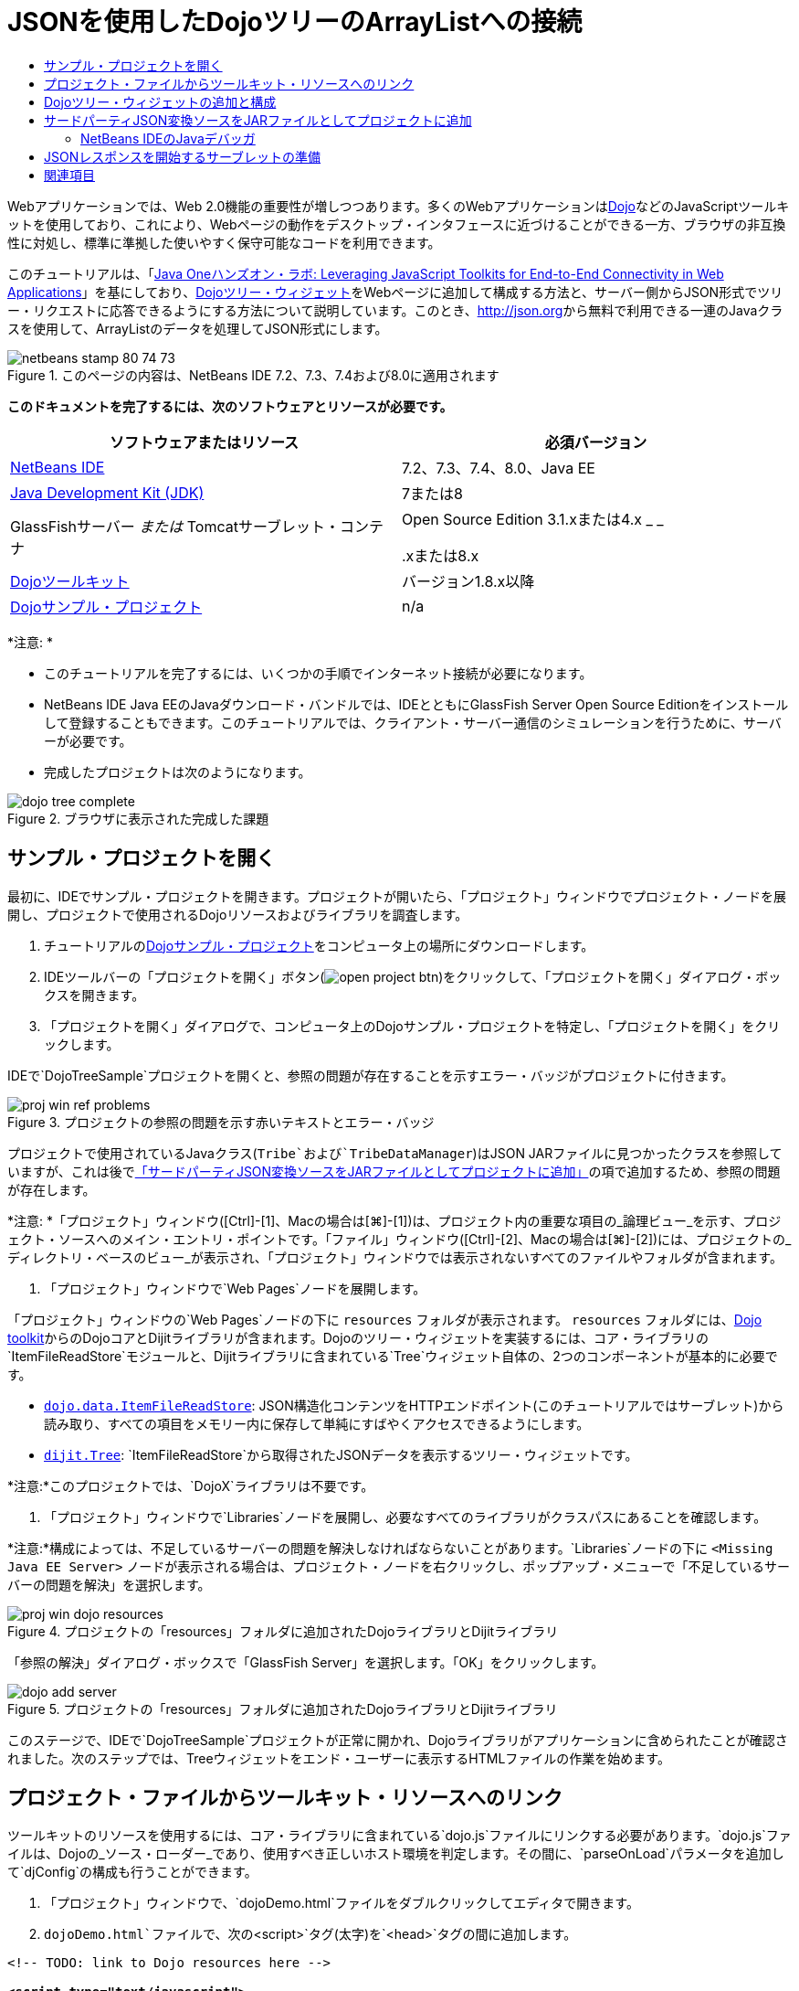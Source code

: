 // 
//     Licensed to the Apache Software Foundation (ASF) under one
//     or more contributor license agreements.  See the NOTICE file
//     distributed with this work for additional information
//     regarding copyright ownership.  The ASF licenses this file
//     to you under the Apache License, Version 2.0 (the
//     "License"); you may not use this file except in compliance
//     with the License.  You may obtain a copy of the License at
// 
//       http://www.apache.org/licenses/LICENSE-2.0
// 
//     Unless required by applicable law or agreed to in writing,
//     software distributed under the License is distributed on an
//     "AS IS" BASIS, WITHOUT WARRANTIES OR CONDITIONS OF ANY
//     KIND, either express or implied.  See the License for the
//     specific language governing permissions and limitations
//     under the License.
//

= JSONを使用したDojoツリーのArrayListへの接続
:jbake-type: tutorial
:jbake-tags: tutorials 
:markup-in-source: verbatim,quotes,macros
:jbake-status: published
:icons: font
:syntax: true
:source-highlighter: pygments
:toc: left
:toc-title:
:description: JSONを使用したDojoツリーのArrayListへの接続 - Apache NetBeans
:keywords: Apache NetBeans, Tutorials, JSONを使用したDojoツリーのArrayListへの接続

Webアプリケーションでは、Web 2.0機能の重要性が増しつつあります。多くのWebアプリケーションはlink:http://www.dojotoolkit.org/[+Dojo+]などのJavaScriptツールキットを使用しており、これにより、Webページの動作をデスクトップ・インタフェースに近づけることができる一方、ブラウザの非互換性に対処し、標準に準拠した使いやすく保守可能なコードを利用できます。

このチュートリアルは、「link:http://developers.sun.com/learning/javaoneonline/j1lab.jsp?lab=LAB-5573&yr=2009&track=1[+Java Oneハンズオン・ラボ: Leveraging JavaScript Toolkits for End-to-End Connectivity in Web Applications+]」を基にしており、link:http://dojocampus.org/explorer/#Dijit_Tree_Basic[+Dojoツリー・ウィジェット+]をWebページに追加して構成する方法と、サーバー側からJSON形式でツリー・リクエストに応答できるようにする方法について説明しています。このとき、link:http://json.org[+http://json.org+]から無料で利用できる一連のJavaクラスを使用して、ArrayListのデータを処理してJSON形式にします。

image::images/netbeans-stamp-80-74-73.png[title="このページの内容は、NetBeans IDE 7.2、7.3、7.4および8.0に適用されます"]



*このドキュメントを完了するには、次のソフトウェアとリソースが必要です。*

|===
|ソフトウェアまたはリソース |必須バージョン 

|link:https://netbeans.org/downloads/index.html[+NetBeans IDE+] |7.2、7.3、7.4、8.0、Java EE 

|link:http://www.oracle.com/technetwork/java/javase/downloads/index.html[+Java Development Kit (JDK)+] |7または8 

|GlassFishサーバー
_または_
Tomcatサーブレット・コンテナ |Open Source Edition 3.1.xまたは4.x
_ _


.xまたは8.x 

|link:http://www.dojotoolkit.org/download[+Dojoツールキット+] |バージョン1.8.x以降 

|link:https://netbeans.org/projects/samples/downloads/download/Samples/Java%20Web/DojoTreeSample.zip[+Dojoサンプル・プロジェクト+] |n/a 
|===


*注意: *

* このチュートリアルを完了するには、いくつかの手順でインターネット接続が必要になります。
* NetBeans IDE Java EEのJavaダウンロード・バンドルでは、IDEとともにGlassFish Server Open Source Editionをインストールして登録することもできます。このチュートリアルでは、クライアント・サーバー通信のシミュレーションを行うために、サーバーが必要です。
* 完成したプロジェクトは次のようになります。

image::images/dojo-tree-complete.png[title="ブラウザに表示された完成した課題"]



== サンプル・プロジェクトを開く

最初に、IDEでサンプル・プロジェクトを開きます。プロジェクトが開いたら、「プロジェクト」ウィンドウでプロジェクト・ノードを展開し、プロジェクトで使用されるDojoリソースおよびライブラリを調査します。

1. チュートリアルのlink:https://netbeans.org/projects/samples/downloads/download/Samples%252FJavaScript%252FDojoTreeSample.zip[+Dojoサンプル・プロジェクト+]をコンピュータ上の場所にダウンロードします。
2. IDEツールバーの「プロジェクトを開く」ボタン(image:images/open-project-btn.png[])をクリックして、「プロジェクトを開く」ダイアログ・ボックスを開きます。
3. 「プロジェクトを開く」ダイアログで、コンピュータ上のDojoサンプル・プロジェクトを特定し、「プロジェクトを開く」をクリックします。

IDEで`DojoTreeSample`プロジェクトを開くと、参照の問題が存在することを示すエラー・バッジがプロジェクトに付きます。

image::images/proj-win-ref-problems.png[title="プロジェクトの参照の問題を示す赤いテキストとエラー・バッジ"]

プロジェクトで使用されているJavaクラス(`Tribe`および`TribeDataManager`)はJSON JARファイルに見つかったクラスを参照していますが、これは後で<<addJSON,「サードパーティJSON変換ソースをJARファイルとしてプロジェクトに追加」>>の項で追加するため、参照の問題が存在します。

*注意: *「プロジェクト」ウィンドウ([Ctrl]-[1]、Macの場合は[⌘]-[1])は、プロジェクト内の重要な項目の_論理ビュー_を示す、プロジェクト・ソースへのメイン・エントリ・ポイントです。「ファイル」ウィンドウ([Ctrl]-[2]、Macの場合は[⌘]-[2])には、プロジェクトの_ディレクトリ・ベースのビュー_が表示され、「プロジェクト」ウィンドウでは表示されないすべてのファイルやフォルダが含まれます。



. 「プロジェクト」ウィンドウで`Web Pages`ノードを展開します。

「プロジェクト」ウィンドウの`Web Pages`ノードの下に ``resources`` フォルダが表示されます。 ``resources`` フォルダには、link:http://www.dojotoolkit.org/download[+Dojo toolkit+]からのDojoコアとDijitライブラリが含まれます。Dojoのツリー・ウィジェットを実装するには、コア・ライブラリの`ItemFileReadStore`モジュールと、Dijitライブラリに含まれている`Tree`ウィジェット自体の、2つのコンポーネントが基本的に必要です。

* `link:http://docs.dojocampus.org/dojo/data/ItemFileReadStore[+dojo.data.ItemFileReadStore+]`: JSON構造化コンテンツをHTTPエンドポイント(このチュートリアルではサーブレット)から読み取り、すべての項目をメモリー内に保存して単純にすばやくアクセスできるようにします。
* `link:http://docs.dojocampus.org/dijit/Tree[+dijit.Tree+]`: `ItemFileReadStore`から取得されたJSONデータを表示するツリー・ウィジェットです。

*注意:*このプロジェクトでは、`DojoX`ライブラリは不要です。



. 「プロジェクト」ウィンドウで`Libraries`ノードを展開し、必要なすべてのライブラリがクラスパスにあることを確認します。

*注意:*構成によっては、不足しているサーバーの問題を解決しなければならないことがあります。`Libraries`ノードの下に ``<Missing Java EE Server>`` ノードが表示される場合は、プロジェクト・ノードを右クリックし、ポップアップ・メニューで「不足しているサーバーの問題を解決」を選択します。

image::images/proj-win-dojo-resources.png[title="プロジェクトの「resources」フォルダに追加されたDojoライブラリとDijitライブラリ"]

「参照の解決」ダイアログ・ボックスで「GlassFish Server」を選択します。「OK」をクリックします。

image::images/dojo-add-server.png[title="プロジェクトの「resources」フォルダに追加されたDojoライブラリとDijitライブラリ"]

このステージで、IDEで`DojoTreeSample`プロジェクトが正常に開かれ、Dojoライブラリがアプリケーションに含められたことが確認されました。次のステップでは、Treeウィジェットをエンド・ユーザーに表示するHTMLファイルの作業を始めます。


== プロジェクト・ファイルからツールキット・リソースへのリンク

ツールキットのリソースを使用するには、コア・ライブラリに含まれている`dojo.js`ファイルにリンクする必要があります。`dojo.js`ファイルは、Dojoの_ソース・ローダー_であり、使用すべき正しいホスト環境を判定します。その間に、`parseOnLoad`パラメータを追加して`djConfig`の構成も行うことができます。

1. 「プロジェクト」ウィンドウで、`dojoDemo.html`ファイルをダブルクリックしてエディタで開きます。
2. `dojoDemo.html`ファイルで、次の`<script>`タグ(太字)を`<head>`タグの間に追加します。

[source,xml,subs="{markup-in-source}"]
----

<!-- TODO: link to Dojo resources here -->

*<script type="text/javascript">
    var djConfig = {parseOnLoad: true,
        isDebug: true};
</script> 
<script
    type="text/javascript"
    src="resources/dojo/dojo.js">
</script>*
    
</head>
----
* `link:http://dojotoolkit.org/reference-guide/1.6/djConfig.html[+djConfig+]`を使用すると、Dojoの動作を制御するグローバル設定をオーバーライドできます(たとえば、`parseOnLoad`プロパティを使用して)。
* `parseOnLoad`を`true`に設定すると、ページがロードされるときに必ずウィジェットとページ・マークアップが解析されます。


. 次の`@import`文(太字)を`<head>`タグの間と追加する`<script>`タグの下に追加して、ツールキットに含まれる`nihilo`link:http://docs.dojocampus.org/dijit/themes[+サンプル・テーマ+]へのリンクを追加します。

[source,xml,subs="{markup-in-source}"]
----

<script type="text/javascript">
    var djConfig = {parseOnLoad: true,
        isDebug: true};
</script> 
<script
    type="text/javascript"
    src="resources/dojo/dojo.js">
</script>

*<style type="text/css">
    @import "resources/dijit/themes/nihilo/nihilo.css";
</style>*
----

`nihilo`テーマはツールキットにデフォルトで含まれています。「プロジェクト」ウィンドウで`dijit/themes`フォルダを展開して、デフォルトで提供されている他のサンプル・テーマを表示できます。



. 次のクラス・セレクタをページの`<body>`タグに追加して、使用しているテーマの名前を指定します。これを実行すると、ページにロードされているすべてのDojoウィジェットが、テーマに関連付けられたスタイルを使用してレンダリングされます。

[source,java,subs="{markup-in-source}"]
----

<body *class="nihilo"*>
----

この段階で、`dojoDemo.html`ファイルは、Dojoコア・ライブラリとDijitライブラリを参照する任意のコードを受け入れる準備ができ、すべてのウィジェットをDojoの`nihilo`テーマを使用してレンダリングするようになりました。


== Dojoツリー・ウィジェットの追加と構成

`dojo.js`にリンクした後は、Dojoのモジュールとウィジェットを使用するコードを追加し始めることができます。まず、`link:http://docs.dojocampus.org/dojo/require[+dojo.require+]`文を使用して、`dijit.Tree`ウィジェットと`dojo.data.ItemFileReadStore`をロードするコードを追加します。次に、ウィジェットとモジュール自体をページに追加します。

1. 次の`dojo.require`文(太字)をファイルの ``<body<`` タグの間に追加します。

[source,xml,subs="{markup-in-source}"]
----

<script type="text/javascript">

    // TODO: add dojo.require statements here
    *dojo.require("dojo.data.ItemFileReadStore");
    dojo.require("dijit.Tree");*

</script>
----
* `link:http://docs.dojocampus.org/dojo/data/ItemFileReadStore[+dojo.data.ItemFileReadStore+]`: JSON構造化コンテンツをHTTPエンドポイントから読み取り(<<prepareServlet,JSONレスポンスを開始するサーブレットの準備>>で、この目的に使用するサーブレットを実装します)、すべての項目をメモリー内に保存して単純にすばやくアクセスできるようにします。
* `link:http://docs.dojocampus.org/dijit/Tree[+dijit.Tree+]`: `ItemFileReadStore`から取得されたJSONデータを表示するツリー・ウィジェットです。


. 次のコード(太字)を追加して、`ItemFileReadStore`および`Tree`ウィジェットを追加します。

[source,html]
----

<!-- TODO: specify AJAX retrieval -->

<!-- TODO: add Tree widget and configure attributes -->
*<div dojoType="dojo.data.ItemFileReadStore"
     url="TribeServlet"
     jsId="indianStore">
</div>

<div dojoType="dijit.Tree"
     store="indianStore"
     query="{type:'region'}"
     label="North American Indians">
</div>*
----
* `ItemFileReadStore`では、JSONデータを返すサーバー側リソースを指すように`url`プロパティを指定する必要があります。後で説明するとおり、これは`TribeServlet`です。`jsId`プロパティを使用すると、取得されたJSONデータにIDを付けることができ、ウィジェットはそれを使用してデータ・ストアを参照できます。
* `ツリー`では、`store`プロパティを使用して、JSONデータを提供する`ItemFileReadStore`を指します。`query`プロパティを使用すると、JSONファイルで使用されているキーワードに基づいて、データの表示を調整できます。

*注意:*このコードを追加した後でエディタに表示される警告は無視できます。

この段階で、`dojoDemo.html`ファイルは完成し、プロジェクトに対する_クライアント側の_変更はすべて適用されました。次の2つの手順では、ツリー・リクエストが行われたときのプロジェクトの_サーバー側の_動作に影響を与える変更を加えます。



== サードパーティJSON変換ソースをJARファイルとしてプロジェクトに追加

このチュートリアルでは、ArrayListサンプル・データを抽出するロジックが、`Tribe`クラスと`TribeDataManager`クラスに準備されています。基本的に、JSON変換を処理するサードパーティJavaクラスをプロジェクトに含め、これらのクラスの`import`文を`Tribe`クラスと`TribeDataManager`クラスに追加するのみで済みます。ただし、これを実行するには、まずサードパーティJavaクラスをコンパイルし、Java Archive (JARファイル)を作成する必要があります。これには、IDEのJavaクラス・ライブラリ・ウィザードを使用できます。

1. link:http://json.org/java[+http://json.org/java+]にアクセスすると、JSON変換用のJavaクラスは無料で利用できます。「Free source code is available」というリンクをクリックし、ソースが入っている`JSON-java-master.zip`ファイルをダウンロードします。
2. `JSON-java-master.zip`ファイルを解凍すると、抽出されたフォルダには、link:http://json.org/java[+http://json.org/java+]に一覧表示されているソースが入っています。

この時点で、これらのソースをコンパイルして、`DojoTreeSample`プロジェクトに追加するJava Archive (JARファイル)を作成します。



. ツールバーの「新規プロジェクト」ボタン(image:images/new-project-btn.png[])をクリックして新規プロジェクト・ウィザードを開きます。


. 新規プロジェクト・ウィザードで、「Java」カテゴリの「Javaクラス・ライブラリ」プロジェクト・テンプレートを選択します。「次」をクリックします。


. Javaクラス・ライブラリ・ウィザードの「名前と場所」パネルで、「プロジェクト名」として「*`json`*」を入力します。「終了」をクリックします。

「終了」をクリックすると新しいプロジェクトが作成され、「プロジェクト」ウィンドウで開きます。

Dojoツールキット・リソースを ``DojoTreeSample`` プロジェクトにコピーしたのと同じ方法で、 ``json`` プロジェクトにダウンロードするJSONソースをコピーする必要があります。



. `JSON-java-master.zip`アーカイブを抽出し、ルート・フォルダにあるJavaソース・ファイルをコピーします([Ctrl]-[C]、Macの場合は⌘-C)。

*注意:*抽出したアーカイブのルート・フォルダにある`zip`フォルダとその内容をコピーする必要はありません。



. IDEの「プロジェクト」ウィンドウで「ソース・パッケージ」ノードを右クリックし、ポップアップ・メニューで「新規」>「Javaパッケージ」を選択します。


. パッケージ名として*json*と入力します。「終了」をクリックします。


. `json`ソース・パッケージを右クリックし、ポップアップ・メニューで「貼付け」を選択します。

パッケージを展開すると、 ``json`` ソースが表示されます。

image::images/proj-win-json-sources.png[title="新しい「json」プロジェクトに含まれるようになったソース"]


. 「プロジェクト」ウィンドウで「`json`」プロジェクト・ノードを右クリックし、「消去してビルド」を選択してプロジェクトをビルドします。

プロジェクトをビルドすると、すべてのJavaクラスが`.class`ファイルにコンパイルされます。IDEは、コンパイル済クラスを格納するための`build`フォルダと、プロジェクトのJARファイルを格納する`dist`フォルダを作成します。これらのフォルダはIDEの「ファイル」ウィンドウから表示できます。

`json`プロジェクトをビルドした後、「ファイル」ウィンドウを開き([Ctrl]-[2]、Macの場合は[⌘]-[2])、`json`フォルダを展開します。`build`フォルダには`JSON-java-master.zip`ファイルのソースがコンパイルされたもの、`dist`フォルダには`DojoTreeSample`プロジェクトで参照する必要のあるJARファイルが入っています。

image::images/files-win-compiled-classes.png[title="プロジェクトの「build」フォルダに表示されたコンパイル済ソース"]

`json.jar`ファイルができたので、`DojoTreeSample`プロジェクトを開いたときから発生している参照の問題を解決できます。



. 「プロジェクト」ウィンドウで`DojoTreeSample`の「ライブラリ」ノードを右クリックし、「JAR/フォルダの追加」を選択します。次に、ダイアログで`json`プロジェクトの`dist`フォルダの場所に移動し、`json.jar`ファイルを選択します。

「ライブラリ」ノードを右クリックしてポップアップ・メニューで「プロジェクトの追加」を選択し、「プロジェクトの追加」ダイアログ・ボックスで`json`プロジェクトを探すこともできます。

ダイアログを終了すると、`json.jar`ファイルがプロジェクトの「`ライブラリ`」ノードの下に表示されます。

image::images/libraries-json-jar.png[title="プロジェクトにより参照されるJARファイル"]

*注意: *`json.jar`ファイルはプロジェクトの「`ライブラリ`」ノードの下に表示されますが、元の場所から参照されます。コピーされてプロジェクトに追加されるのではありません(たとえば、「ファイル」ウィンドウで`DojoTreeSample`プロジェクトの下には見つかりません)。したがって、JARファイルの場所を変更すると、参照が壊れます。



. 「`ソース・パッケージ`」> `dojo.indians`パッケージを展開し、`Tribe`クラスと`TribeDataManager`クラスをダブルクリックしてエディタで開きます。


. 必要なインポート文を両方のクラスに追加します。各クラスで、エディタ上で右クリックし、「インポートを修正」を選択します。

`Tribe`クラスには次のインポートが必要です。

[source,java,subs="{markup-in-source}"]
----

import dojo.org.json.JSONException;
import dojo.org.json.JSONObject;
----
`TribeDataManager`クラスには次のインポートが必要です。

[source,java,subs="{markup-in-source}"]
----

import dojo.org.json.JSONArray;
import dojo.org.json.JSONException;
import dojo.org.json.JSONObject;
----

JSONクラスのAPIもlink:http://json.org/java[+http://json.org/java+]で提供されています。後で`Tribe`と`TribeDataManager`のコードを調べるので、このページを開いておいてください。



. `TribeDataManager`のArrayListを調べます。ArrayListは`Tribe`オブジェクトのコレクションです。ArrayListの最初の要素を調べると、新しい`Tribe`オブジェクトが作成されてリストに追加されていることがわかります。

[source,java,subs="{markup-in-source}"]
----

indians.add(new Tribe("Eskimo-Aleut", "Arctic", "Alaska Natives"));
----
各`Tribe`オブジェクトは、「_部族_」、「_カテゴリ_」および「_地域_」という3つの情報を収集します。この課題用のデータは、Wikipediaの「link:http://en.wikipedia.org/wiki/Native_Americans_in_the_United_States#Ethno-linguistic_classification[+Native Americans in the United States+]」のエントリから取得されています。ご存知のとおり、複数の「_部族_」が1つの「_カテゴリ_」に分類され、多数のカテゴリがより大きな1つの「_地域_」に含まれる場合があります。


. `Tribe`クラスをエディタで開くと、これは基本的にlink:http://java.sun.com/docs/books/tutorial/javabeans/index.html[+JavaBean+]であり、`toJSONObject()`メソッドのみが異なることがわかります。

[source,java,subs="{markup-in-source}"]
----

public JSONObject toJSONObject() throws JSONException {
    JSONObject jo = new JSONObject();
    jo.put("name", this.name);
    jo.put("type", "tribe");

    return jo;
}
----


. 再度`TribeDataManager`に切り替え([Ctrl]-[Tab])、クラスに含まれているメソッドを調べます。ナビゲータを開いて([Ctrl]-[7]、Macの場合は[⌘]-[7])、クラスに含まれているフィールドとプロパティのリストを表示します。

image::images/dojo-navigator.png[title="ナビゲータを使用した、クラスのフィールドおよびプロパティの表示"]

その中で最も重要なメソッドは`getIndiansAsJSONObject()`です。このメソッドはArrayListをスキャンし、データを処理して`JSONObject`の形式で返します。Dojoの`ItemFileReadStore`に必要なのは、`文字列`形式のJSONObjectです。

[source,java,subs="{markup-in-source}"]
----

public static JSONObject getIndiansAsJSONObject() throws JSONException {

    JSONObject jo = new JSONObject();
    JSONArray itemsArray = new JSONArray();

    jo.put("identifier", "name");
    jo.put("label", "name");

    // add regions
    addRegionsToJSONArray(itemsArray);

    // add categories
    addCategoriesToJSONArray(itemsArray);

    // add tribes
    addTribesToJSONArray(itemsArray);

    jo.put("items", itemsArray);
    return jo;
}
----


. `getIndiansAsJSONObject()`メソッドに関するJavadocを開きます。これは、ナビゲータに戻り([Ctrl]-[7]、Macの場合は[⌘]-[7])、メソッドの上にカーソルを置くことで行うことができます。または、メイン・メニューから「ウィンドウ」>「その他」>「Javadoc」を選択し、エディタでメソッド署名をクリックします。

image::images/javadoc-window.png[title="JSONデータの例を示すTribeDataManagerのJavadoc"]


. Javadocに示されているJSONデータの例を調べます。データの形式は、link:http://o.dojotoolkit.org/book/dojo-book-0-9/part-3-programmatic-dijit-and-dojo/what-dojo-data/available-stores/dojo-data-item[+Dojoのドキュメント+]に示されている例に準拠しています。


=== NetBeans IDEのJavaデバッガ

次のステップでは、`getIndiansAsJSONObject()`メソッドをコールするサーブレットを実装します。これを行った後、次の手順を実行して、IDEのJavaデバッガを使用してメソッドをステップ実行し、`JSONObject`がどのように構成されているかを検証できます。

1. メソッドにブレークポイントを設定します(エディタの左マージンで行番号(行99)をクリックします)。

image::images/debugger-breakpoint.png[title="Javaデバッガを使用したコードのステップ実行"]


. 「プロジェクト」ウィンドウで「 ``DojoTreeSample`` 」プロジェクトを選択します。


. デバッガを実行します(ツールバーで「プロジェクトをデバッグ」(image:images/debug-btn.png[])ボタンをクリックします)。


. ツールバーの「ステップ・イン」(image:images/step-into-btn.png[])ボタンと「ステップ・オーバー」(image:images/step-over-btn.png[])ボタンを使用します。


. 変数と式の値を「ローカル変数」ウィンドウ(「ウィンドウ」→「デバッグ」→「変数」)で調べます。

Javaデバッガの詳細は、次のスクリーンキャストを参照してください。

* link:../java/debug-stepinto-screencast.html[+NetBeansデバッガでの視覚的なステップ・イン・アクション+]
* link:../java/debug-deadlock-screencast.html[+NetBeansデバッガを使用したデッドロックの検出+]
* link:../java/debug-evaluator-screencast.html[+NetBeansデバッガのコード・スニペット評価の使用+]


このステップの中で、link:http://json.org[+http://json.org+]からのサードパーティ・ソースをコンパイルし、それらをJARファイルとして`DojoTreeSample`プロジェクトに追加しました。次に、JARファイルのクラス、`Tribe`クラスと`TribeDataManager`クラスに、インポート文を追加しました。最後に、`TribeDataManager`に含まれているメソッドのうち、ArrayListのデータをJSON文字列に変換するために使用されるいくつかのメソッドを調べました。

次のステップでは、受信するリクエストを`TribeDataManager`の`getIndiansAsJSONObject()`メソッドをコールして処理し、結果となるJSON文字列をクライアントにレスポンスとして送信するサーブレットを作成します。



== JSONレスポンスを開始するサーブレットの準備

Webページに`ItemFileReadStore`を追加したとき、<<TribeServlet,`url`プロパティの値として「`TribeServlet`」を指定>>しました。クライアントに対してJSONデータを準備して返す作業を担当するサーバー側では、これは送信先です。このサーブレットを作成しましょう。

1. 「プロジェクト」ウィンドウで`dojo.indians`ソース・パッケージを右クリックし、「新規」>「サーブレット」を選択します。
2. 新規サーブレット・ウィザードで、クラス名に「*`TribeServlet`*」と入力します。`dojo.indians`がパッケージとして指定されていることを確認します。「次」をクリックします。

image::images/new-servlet-wizard.png[title="新規サーブレット・ウィザードを使用したサーブレットの作成"]


. デフォルトのサーブレット名とURLパターン値が正しいことを確認します。「終了」をクリックすると、サーブレットのスケルトン・クラスが生成されます。

サーブレットの機能は、`getIndiansAsJSONObject()`メソッドをコールし、このメソッドからのデータを使用してクライアント・リクエストに応答することです。JSON形式のレスポンスを準備するには、最初にレスポンスのMIMEタイプをJSON形式に設定する必要があります。

*注意:*ウィザードにより、サーブレット名とURLパターンが自動的に`web.xml`に追加されます。その結果、`TribeServlet`のホスト・ドメイン(`http://localhost:8080/DojoTreeSample/`)に対するすべてのリクエストが、`dojo.indians.TribeServlet`クラスによって処理されます。エディタで`web.xml`を開くと、ファイルに`<servlet>`および`<servlet-mapping>`要素が含まれているのがわかります。



. 次の変更(太字)を行って、`processRequest()`メソッドを変更します。

[source,java,subs="{markup-in-source}"]
----

response.setContentType("*application/json*");
----

この変更により、HTTPレスポンスの`Content-Type`ヘッダーが、返される内容がすべてJSON形式であることを示すように設定されます。



. `processRequest()`メソッドの`try`ブロック内のコメントアウトされているコードを、次のように置き換えます(*太字*部分が変更箇所)。

[source,java,subs="{markup-in-source}"]
----

try {

    *JSONObject jo = null;
    try {
        jo = TribeDataManager.getIndiansAsJSONObject();
    } catch (JSONException ex) {
        System.out.println("Unable to get JSONObject: " + ex.getMessage());
    }

    out.println(jo);*

} finally {
    out.close();
}
----

コードを再フォーマットするには、エディタ内で右クリックし、「フォーマット」を選択します。



. IDEのヒントを使用して、次のインポート文を追加します。

[source,java,subs="{markup-in-source}"]
----

import dojo.org.json.JSONException;
import dojo.org.json.JSONObject;
----


. プロジェクトを実行するには、「プロジェクト」ウィンドウで`DojoTreeSample`プロジェクト・ノードを選択し、IDEのツールバーの「プロジェクトの実行」(image:images/run-project-btn.png[])ボタンをクリックします。

ブラウザが開いて開始画面(`dojoDemo.html`)が表示され、<<final,上のスクリーンショット>>のように、Dojo TreeウィジェットでArrayListのデータが正しく表示されます。
link:/about/contact_form.html?to=3&subject=Feedback:%20Connecting%20a%20Dojo%20Tree%20to%20an%20ArrayList[+ご意見をお寄せください+]



== 関連項目

Dojoの詳細は、公式ドキュメントを参照してください。

* Dojoツールキットのリファレンス・ガイド: link:http://dojotoolkit.org/reference-guide/[+Reference Guide+]
* オンラインAPIリファレンス: link:http://api.dojotoolkit.org/[+http://api.dojotoolkit.org/+]
* Dojoデモ: link:http://demos.dojotoolkit.org/demos/[+http://demos.dojotoolkit.org/demos/+]

JavaScriptとJavaScriptツールキットの機能の詳細は、link:https://netbeans.org/[+netbeans.org+]の次のリソースを参照してください。

* link:js-toolkits-jquery.html[+jQueryを使用した、Webページの見た目と使いやすさの向上+]。jQueryの概要を説明し、WebページでHTMLマークアップにjQueryのアコーディオン・ウィジェットを適用する手順を示します。
* link:ajax-quickstart.html[+Ajax入門(Java)+]。サーブレット・テクノロジを使用した単純なアプリケーションのビルド方法を示すと同時に、Ajaxリクエストの基盤となるプロセス・フローについて解説します。
* _NetBeans IDEによるアプリケーションの開発_のlink:http://www.oracle.com/pls/topic/lookup?ctx=nb8000&id=NBDAG2272[+JavaScriptファイルの作成+]
